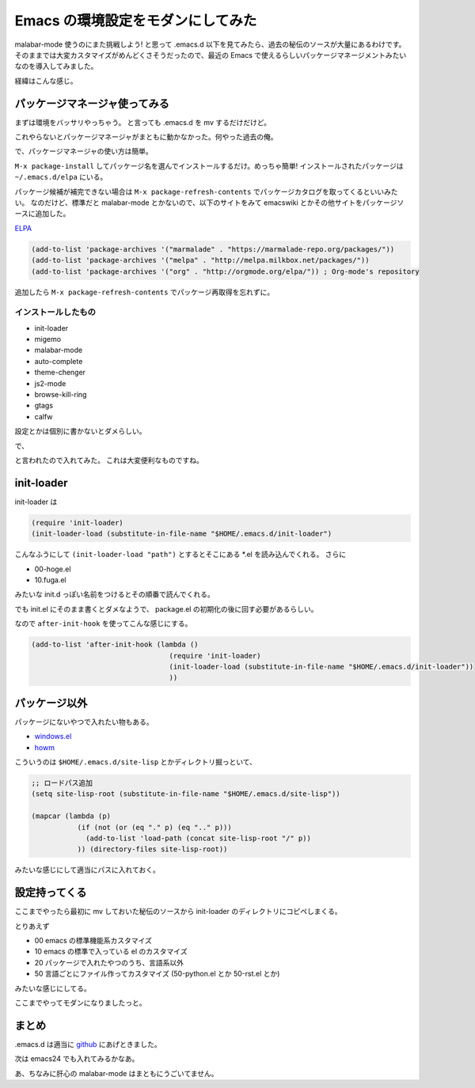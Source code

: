 ====================================
 Emacs の環境設定をモダンにしてみた
====================================

malabar-mode 使うのにまた挑戦しよう! と思って .emacs.d 以下を見てみたら、過去の秘伝のソースが大量にあるわけです。
そのままでは大変カスタマイズがめんどくさそうだったので、最近の Emacs で使えるらしいパッケージマネージメントみたいなのを導入してみました。

経緯はこんな感じ。

.. tweet:: https://twitter.com/shomah4a/status/528048032848175104

.. tweet:: https://twitter.com/shomah4a/status/528061278963511296

.. tweet:: https://twitter.com/shomah4a/status/528061362082021376


パッケージマネージャ使ってみる
==============================

まずは環境をバッサリやっちゃう。
と言っても .emacs.d を mv するだけだけど。

これやらないとパッケージマネージャがまともに動かなかった。何やった過去の俺。

で、パッケージマネージャの使い方は簡単。

``M-x package-install`` してパッケージ名を選んでインストールするだけ。めっちゃ簡単!
インストールされたパッケージは ``~/.emacs.d/elpa`` にいる。

パッケージ候補が補完できない場合は ``M-x package-refresh-contents`` でパッケージカタログを取ってくるといいみたい。
なのだけど、標準だと malabar-mode とかないので、以下のサイトをみて emacswiki とかその他サイトをパッケージソースに追加した。

`ELPA <http://www.emacswiki.org/emacs/ELPA>`__

.. code-block:: cl

   (add-to-list 'package-archives '("marmalade" . "https://marmalade-repo.org/packages/"))
   (add-to-list 'package-archives '("melpa" . "http://melpa.milkbox.net/packages/"))
   (add-to-list 'package-archives '("org" . "http://orgmode.org/elpa/")) ; Org-mode's repository

追加したら ``M-x package-refresh-contents`` でパッケージ再取得を忘れずに。


インストールしたもの
--------------------

- init-loader
- migemo
- malabar-mode
- auto-complete
- theme-chenger
- js2-mode
- browse-kill-ring
- gtags
- calfw

設定とかは個別に書かないとダメらしい。

で、

.. tweet:: https://twitter.com/kiris/status/528073351021858816

と言われたので入れてみた。
これは大変便利なものですね。


init-loader
===========

init-loader は

.. code-block:: cl

   (require 'init-loader)
   (init-loader-load (substitute-in-file-name "$HOME/.emacs.d/init-loader")

こんなふうにして ``(init-loader-load "path")`` とするとそこにある *.el を読み込んでくれる。
さらに

- 00-hoge.el
- 10.fuga.el

みたいな init.d っぽい名前をつけるとその順番で読んでくれる。

でも init.el にそのまま書くとダメなようで、 package.el の初期化の後に回す必要があるらしい。

なので ``after-init-hook`` を使ってこんな感じにする。

.. code-block:: cl

   (add-to-list 'after-init-hook (lambda ()
                                    (require 'init-loader)
                                    (init-loader-load (substitute-in-file-name "$HOME/.emacs.d/init-loader"))
                                    ))


パッケージ以外
==============

パッケージにないやつで入れたい物もある。

- `windows.el <http://www.gentei.org/~yuuji/software/>`__
- `howm <http://howm.sourceforge.jp/index.html>`__

こういうのは ``$HOME/.emacs.d/site-lisp`` とかディレクトリ掘っといて、

.. code-block:: cl
                
   ;; ロードパス追加
   (setq site-lisp-root (substitute-in-file-name "$HOME/.emacs.d/site-lisp"))

   (mapcar (lambda (p)
              (if (not (or (eq "." p) (eq ".." p)))
                (add-to-list 'load-path (concat site-lisp-root "/" p))
              )) (directory-files site-lisp-root))

みたいな感じにして適当にパスに入れておく。


設定持ってくる
==============

ここまでやったら最初に mv しておいた秘伝のソースから init-loader のディレクトリにコピペしまくる。

とりあえず

- 00 emacs の標準機能系カスタマイズ
- 10 emacs の標準で入っている el のカスタマイズ
- 20 パッケージで入れたやつのうち、言語系以外
- 50 言語ごとにファイル作ってカスタマイズ (50-python.el とか 50-rst.el とか)

みたいな感じにしてる。

ここまでやってモダンになりましたっと。


まとめ
======

.. tweet:: https://twitter.com/shomah4a/status/528105383512920064


.emacs.d は適当に `github <https://github.com/shomah4a/.emacs.d>`__ にあげときました。

次は emacs24 でも入れてみるかなあ。

あ、ちなみに肝心の malabar-mode はまともにうごいてません。




.. author:: default
.. categories:: none
.. tags:: Emacs
.. comments::
